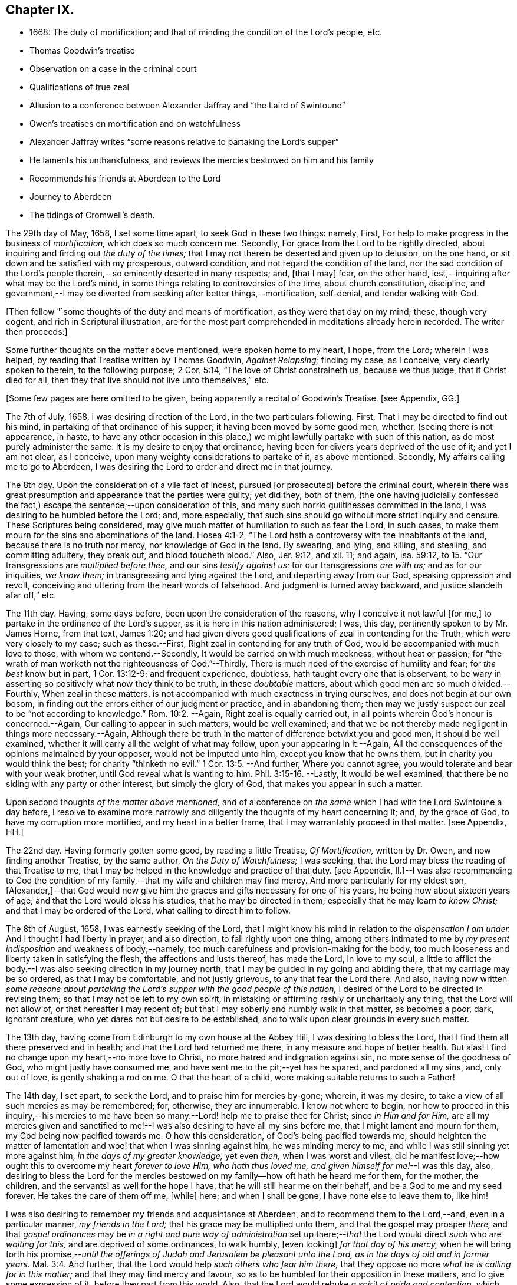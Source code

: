 == Chapter IX.

[.chapter-synopsis]
* 1668: The duty of mortification; and that of minding the condition of the Lord`'s people, etc.
* Thomas Goodwin`'s treatise
* Observation on a case in the criminal court
* Qualifications of true zeal
* Allusion to a conference between Alexander Jaffray and "`the Laird of Swintoune`"
* Owen`'s treatises on mortification and on watchfulness
* Alexander Jaffray writes "`some reasons relative to partaking the Lord`'s supper`"
* He laments his unthankfulness, and reviews the mercies bestowed on him and his family
* Recommends his friends at Aberdeen to the Lord
* Journey to Aberdeen
* The tidings of Cromwell`'s death.

The 29th day of May, 1658, I set some time apart, to seek God in these two things:
namely, First, For help to make progress in the business of _mortification,_
which does so much concern me.
Secondly, For grace from the Lord to be rightly directed,
about inquiring and finding out _the duty of the times;_
that I may not therein be deserted and given up to delusion, on the one hand,
or sit down and be satisfied with my prosperous, outward condition,
and not regard the condition of the land,
nor the sad condition of the Lord`'s people therein,--so
eminently deserted in many respects;
and, +++[+++that I may]
fear, on the other hand, lest,--inquiring after what may be the Lord`'s mind,
in some things relating to controversies of the time, about church constitution,
discipline,
and government,--I may be diverted from seeking after better things,--mortification,
self-denial, and tender walking with God.

+++[+++Then follow "`some thoughts of the duty and means of mortification,
as they were that day on my mind; these, though very cogent,
and rich in Scriptural illustration,
are for the most part comprehended in meditations already herein recorded.
The writer then proceeds:]

Some further thoughts on the matter above mentioned, were spoken home to my heart,
I hope, from the Lord; wherein I was helped,
by reading that Treatise written by Thomas Goodwin, _Against Relapsing;_ finding my case,
as I conceive, very clearly spoken to therein, to the following purpose; 2 Cor. 5:14,
"`The love of Christ constraineth us, because we thus judge, that if Christ died for all,
then they that live should not live unto themselves,`" etc.

+++[+++Some few pages are here omitted to be given,
being apparently a recital of Goodwin`'s Treatise.
+++[+++see Appendix, GG.]

The 7th of July, 1658, I was desiring direction of the Lord,
in the two particulars following.
First, That I may be directed to find out his mind,
in partaking of that ordinance of his supper; it having been moved by some good men,
whether, (seeing there is not appearance, in haste,
to have any other occasion in this place,) we might
lawfully partake with such of this nation,
as do most purely administer the same.
It is my desire to enjoy that ordinance,
having been for divers years deprived of the use of it; and yet I am not clear,
as I conceive, upon many weighty considerations to partake of it, as above mentioned.
Secondly, My affairs calling me to go to Aberdeen,
I was desiring the Lord to order and direct me in that journey.

The 8th day.
Upon the consideration of a vile fact of incest, pursued +++[+++or prosecuted]
before the criminal court,
wherein there was great presumption and appearance that the parties were guilty;
yet did they, both of them,
(the one having judicially confessed the fact,) escape
the sentence;--upon consideration of this,
and many such horrid guiltinesses committed in the land,
I was desiring to be humbled before the Lord; and, more especially,
that such sins should go without more strict inquiry and censure.
These Scriptures being considered,
may give much matter of humiliation to such as fear the Lord, in such cases,
to make them mourn for the sins and abominations of the land.
Hosea 4:1-2, "`The Lord hath a controversy with the inhabitants of the land,
because there is no truth nor mercy, nor knowledge of God in the land.
By swearing, and lying, and killing, and stealing, and committing adultery,
they break out, and blood toucheth blood.`"
Also, Jer. 9:12, and xii.
11; and again, Isa. 59:12, to 15. "`Our transgressions are _multiplied before thee,_
and our sins _testify against us:_ for our transgressions _are with us;_
and as for our iniquities, _we know them;_ in transgressing and lying against the Lord,
and departing away from our God, speaking oppression and revolt,
conceiving and uttering from the heart words of falsehood.
And judgment is turned away backward, and justice standeth afar off,`" etc.

The 11th day.
Having, some days before, been upon the consideration of the reasons,
why I conceive it not lawful +++[+++for me,]
to partake in the ordinance of the Lord`'s supper,
as it is here in this nation administered; I was, this day,
pertinently spoken to by Mr. James Horne, from that text, James 1:20;
and had given divers good qualifications of zeal in contending for the Truth,
which were very closely to my case; such as these.--First,
Right zeal in contending for any truth of God,
would be accompanied with much love to those, with whom we contend.--Secondly,
It would be carried on with much meekness, without heat or passion;
for "`the wrath of man worketh not the righteousness of God.`"--Thirdly,
There is much need of the exercise of humility and fear; for _the best_ know but in part,
1 Cor. 13:12-9; and frequent experience, doubtless,
hath taught every one that is observant,
to be wary in asserting so positively what now they think to be truth,
in these _doubtable_ matters, about which good men are so much divided.--Fourthly,
When zeal in these matters, is not accompanied with much exactness in trying ourselves,
and does not begin at our own bosom,
in finding out the errors either of our judgment or practice, and in abandoning them;
then may we justly suspect our zeal to be "`not according to knowledge.`" Rom. 10:2.
--Again, Right zeal is equally carried out,
in all points wherein God`'s honour is concerned.--Again,
Our calling to appear in such matters, would be well examined;
and that we be not thereby made negligent in things more necessary.--Again,
Although there be truth in the matter of difference betwixt you and good men,
it should be well examined, whether it will carry all the weight of what may follow,
upon your appearing in it.--Again,
All the consequences of the opinions maintained by your opposer,
would not be imputed unto him, except you know that he owns them,
but in charity you would think the best; for charity "`thinketh no evil.`" 1 Cor. 13:5.
--And further, Where you cannot agree,
you would tolerate and bear with your weak brother,
until God reveal what is wanting to him. Phil. 3:15-16.
--Lastly, It would be well examined,
that there be no siding with any party or other interest, but simply the glory of God,
that makes you appear in such a matter.

Upon second thoughts _of the matter above mentioned,_
and of a conference on _the same_ which I had with the Lord Swintoune a day before,
I resolve to examine more narrowly and diligently the thoughts of my heart concerning it;
and, by the grace of God, to have my corruption more mortified,
and my heart in a better frame, that I may warrantably proceed in that matter.
+++[+++see Appendix, HH.]

The 22nd day.
Having formerly gotten some good, by reading a little Treatise, _Of Mortification,_
written by Dr. Owen, and now finding another Treatise, by the same author,
_On the Duty of Watchfulness;_ I was seeking,
that the Lord may bless the reading of that Treatise to me,
that I may be helped in the knowledge and practice of that duty.
+++[+++see Appendix,
II.]--I was also recommending to God the condition of my
family,--that my wife and children may find mercy.
And more particularly for my eldest son,
+++[+++Alexander,]--that God would now give him the graces
and gifts necessary for one of his years,
he being now about sixteen years of age; and that the Lord would bless his studies,
that he may be directed in them; especially that he may learn _to know Christ;_
and that I may be ordered of the Lord, what calling to direct him to follow.

The 8th of August, 1658, I was earnestly seeking of the Lord,
that I might know his mind in relation to _the dispensation I am under._
And I thought I had liberty in prayer, and also direction,
to fall rightly upon one thing,
among others intimated to me by _my present indisposition_ and weakness of body;--namely,
too much carefulness and provision-making for the body,
too much looseness and liberty taken in satisfying the flesh,
the affections and lusts thereof, has made the Lord, in love to my soul,
a little to afflict the body.--I was also seeking direction in my journey north,
that I may be guided in my going and abiding there, that my carriage may be so ordered,
as that I may be comfortable, and not justly grievous, to any that fear the Lord there.
And also,
having now written _some reasons about partaking the
Lord`'s supper with the good people of this nation,_
I desired of the Lord to be directed in revising them;
so that I may not be left to my own spirit,
in mistaking or affirming rashly or uncharitably any thing,
that the Lord will not allow of, or that hereafter I may repent of;
but that I may soberly and humbly walk in that matter, as becomes a poor, dark,
ignorant creature, who yet dares not but desire to be established,
and to walk upon clear grounds in every such matter.

The 13th day, having come from Edinburgh to my own house at the Abbey Hill,
I was desiring to bless the Lord, that I find them all there preserved and in health;
and that the Lord had returned me there, in any measure and hope of better health.
But alas!
I find no change upon my heart,--no more love to Christ,
no more hatred and indignation against sin, no more sense of the goodness of God,
who might justly have consumed me, and have sent me to the pit;--yet has he spared,
and pardoned all my sins, and, only out of love, is gently shaking a rod on me.
O that the heart of a child, were making suitable returns to such a Father!

The 14th day, I set apart, to seek the Lord, and to praise him for mercies by-gone;
wherein, it was my desire, to take a view of all such mercies as may be remembered; for,
otherwise, they are innumerable.
I know not where to begin,
nor how to proceed in this inquiry,--his mercies to me have
been so many.--Lord! help me to praise thee for Christ;
since _in Him and for Him,_
are all my mercies given and sanctified to me!--I
was also desiring to have all my sins before me,
that I might lament and mourn for them, my God being now pacified towards me.
O how this consideration, of God`'s being pacified towards me,
should heighten the matter of lamentation and woe! that when I was sinning against him,
he was minding mercy to me; and while I was still sinning yet more against him,
_in the days of my greater knowledge,_ yet even _then,_ when I was worst and vilest,
did he manifest love;--how ought this to overcome my heart _forever to love Him,
who hath thus loved me, and given himself for me!_--I was this day, also,
desiring to bless the Lord for the mercies bestowed
on my family--how oft hath he heard me for them,
for the mother, the children, and the servants! as well for the hope I have,
that he will still hear me on their behalf, and be a God to me and my seed forever.
He takes the care of them off me, +++[+++while]
here; and when I shall be gone, I have none else to leave them to, like him!

I was also desiring to remember my friends and acquaintance at Aberdeen,
and to recommend them to the Lord,--and, even in a particular manner,
_my friends in the Lord;_ that his grace may be multiplied unto them,
and that the gospel may prosper _there,_
and that _gospel ordinances_ may be _in a right and pure way of administration_
set up there;--__that__ the Lord would direct _such_ who are _waiting for this,_
and are deprived of some ordinances, to walk humbly, +++[+++even looking]
_for that day of his mercy,_
when he will bring forth his promise,--__until the offerings
of Judah and Jerusalem be pleasant unto the Lord,
as in the days of old and in former years.__ Mal. 3:4.
And further, that the Lord would help _such others who fear him there,_
that they oppose no more _what he is calling for in this matter;_
and that they may find mercy and favour,
so as to be humbled for their opposition in these matters,
and to give some expression of it, before they part from this world.
Also, that the Lord would rebuke _a spirit of pride and contention,_ which _rages there;_
that thus, all such as fear him,
may "`walk in love,`" as becomes the children of one Father.

The 15th day, being a sabbath day, I had much matter to regret, for a lifeless,
formal way of spending it.
I was honouring to remember, as I could, the condition of the Lord`'s people in general,
and, in particular, _that handful who fear him at Aberdeen;_ they being now,
by the death of that worthy man Mr. James Duram,
disappointed of help for carrying on the work of God there;--that
he would be pleased to _point out some other way,_
whereby the work of the gospel and the ordinances, in purity may be administered there.
And I was desiring, that the Lord would let me see something of this kind,
before my return from that place, if I go thither at this time;
and that he would help me to be instrumental in so good a work.
And yet, +++[+++I longed that,]
before appearing any way instrumental therein, +++[+++I might]
be very earnest in seeking God, +++[+++as to]
when, how,
and for whom I shall act any thing in that matter;--for there may be more in it,
than hitherto I have considered of.

The 19th day, I was earnestly seeking of the Lord, his direction in my journey north,
(and the more so, my health not being wholly recovered,
and my physician and other friends being against
my journey,)--that he would abide with my family,
and be a God and a Father to them, and go with me where I am going; promising,
by his grace, to observe and be thankful for his presence.

The 20th day, I took my journey, and came that night safely to Brunt Island +++[+++Burntisland,]
and from thence to Kirkaldie, +++[+++proceeding]
the next day to Dundee.
The 26th day, I came to Aberdeen, in better health than I expected,
and found my friends there well.
The Lord help me to be thankful, and to walk humbly with my God,
and to remember my promise,
of observing his kindness and providence to me in this journey!

The 27th day, I was informed of the sinful and scandalous fall of Jane Ramsey,
who was sometime a professor, and one that _walked with us in fellowship in this place;_
her carriage was light and unchristian before, but now her fall +++[+++was worse.]
O what matter of grief and heaviness of heart ought it to be to professors here,
that God should be so offended! and what matter of
fear does it administer for those that stand,
to take heed lest they fall! for the devil is _very busy,_ and we _weak._

The 28th day, I visited that gracious woman, Elsinet Smith.

The 11th of September, I was desiring the Lord to order my thoughts of returning;
having now, by his good hand with me, come to some point in my affairs,
so that I may think upon the time and manner of returning.
I was also desiring to be helped, to remember the condition of that precious woman,
Barbara Forbes, widow of D. Wil.
Johnstone; she having imparted something of an outward cross and difficulty she is under.
My desire in particular for her was, that the Lord would make use of this dispensation,
so that she may learn _to behave herself as a weaned child,_ Ps. 131:2;
for I hope the Lord is about something of that kind towards her.

I was also remembering _this sore season,_ +++[+++in allusion, it is supposed,
to the circumstances explained in the next paragraph;]
and desiring the Lord _to prevent the sad event thereby threatened._

Upon the 14th of September, _report of the death of the Protector_ being come +++[+++to Aberdeen,]
and confirmed some days thereafter, I found myself very dull in conceiving rightly,
what the Lord by that dispensation was speaking to the land,
and to those that fear him in it.
There being also, at this time, very sad evidences of the Lord`'s anger against the land,
_by unseasonable weather, so that the fruits of the earth are threatened to be destroyed;_
this thought of the abuse of so much peace and plenty, as formerly we have been enjoying,
did much continue on my heart--and that we were, in the righteous judgment of God,
to be exercised with famine and war,
and _a sharper trial to pass over such as fear the Lord, than ever they had yet met with;_
especially for their unthankfulness for the peace we have been enjoying,
these years by-gone.
Therefore was it my desire,
to lament before the Lord for my own guiltiness and that of the land,
and to be prepared for the trials that are likely to follow.

The 18th day, I was desiring the Lord to direct me,
in resolving upon my return to my family; and praising him, as I could,
for his gracious and kind providence,
in so ordering me and my family and my affairs hitherto: and further,
that I may be directed to part from this place, with the contentment of all my relations,
both spiritual and natural; and that I may do nothing unworthy of my profession,
or that in any measure may give just occasion of offence.

The 26th day.
I had much matter to be thankful, for the Lord`'s presence with me in my journey,
since I came from my own house; not only in restoring me to better health,
but also for the success I had in my affairs, beyond my expectation;
wishing that the Lord`'s goodness, in these things, may not be forgotten,
and that he would direct me, in the rest of my journey, and in my pilgrimage here,
until he bring me unto glory!
And O! that I could walk worthy to that hope of glory,
and thankful for all the mercies I am meeting with here,
both to myself and family,--of whom I had gotten late advertisement,
that they were all in good health.

The 30th of September, 1658, I came safely to my own house at Abbey Hill,
and found my wife and children all in good health

+++[+++Here, at the 189th page, or rather leaf,
the first part or book of the manuscript breaks off, the remainder being, doubtless,
lost.
That which follows,
is taken from some tattered fragments of another similar pocket volume,
in the same hand-writing, but in a much worse state of preservation.]
